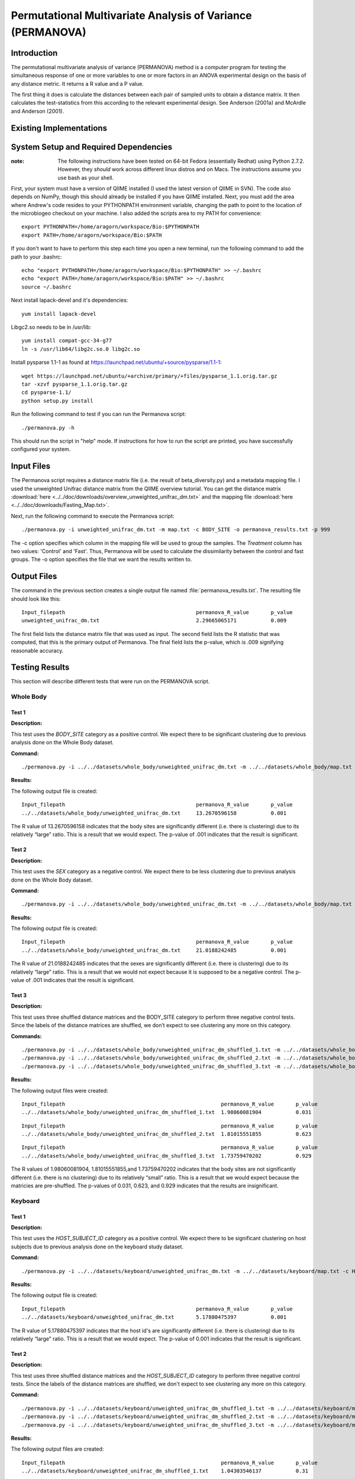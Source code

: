 ===========================================================
Permutational Multivariate Analysis of Variance (PERMANOVA)
===========================================================


Introduction
------------

The permutational multivariate analysis of variance (PERMANOVA) method is a computer program for testing 
the simultaneous response of one or more variables to one or more factors in an ANOVA experimental design
on the basis of any distance metric. It returns a R value and a P value.

The first thing it does is calculate the distances between each pair of sampled units to obtain a distance matrix.
It then calculates the test-statistics from this according to the relevant experimental design.
See Anderson (2001a) and McArdle and Anderson (2001).


Existing Implementations
------------------------



System Setup and Required Dependencies
--------------------------------------

:note: The following instructions have been tested on 64-bit Fedora (essentially Redhat) using Python 2.7.2. However, they `should` work across different linux distros and on Macs. The instructions assume you use bash as your shell.

First, your system must have a version of QIIME installed (I used the latest
version of QIIME in SVN). The code also depends on NumPy, though this should
already be installed if you have QIIME installed. Next, you must add the area
where Andrew's code resides to your PYTHONPATH environment variable, changing
the path to point to the location of the microbiogeo checkout on your machine. I
also added the scripts area to my PATH for convenience: ::

    export PYTHONPATH=/home/aragorn/workspace/Bio:$PYTHONPATH
    export PATH=/home/aragorn/workspace/Bio:$PATH

If you don't want to have to perform this step each time you open a new
terminal, run the following command to add the path to your .bashrc: ::

    echo "export PYTHONPATH=/home/aragorn/workspace/Bio:$PYTHONPATH" >> ~/.bashrc
    echo "export PATH=/home/aragorn/workspace/Bio:$PATH" >> ~/.bashrc
    source ~/.bashrc

Next install lapack-devel and it's dependencies: ::

	yum install lapack-devel 

Libgc2.so needs to be in /usr/lib: ::

	yum install compat-gcc-34-g77
	ln -s /usr/lib64/libg2c.so.0 libg2c.so

Install pysparse 1.1-1 as found at https://launchpad.net/ubuntu/+source/pysparse/1.1-1: ::

	wget https://launchpad.net/ubuntu/+archive/primary/+files/pysparse_1.1.orig.tar.gz
	tar -xzvf pysparse_1.1.orig.tar.gz 
	cd pysparse-1.1/
	python setup.py install
	

Run the following command to test if you can run the Permanova script: ::

    ./permanova.py -h

This should run the script in "help" mode. If instructions for how to run the
script are printed, you have successfully configured your system.

Input Files
-----------
The Permanova script requires a distance matrix file (i.e. the result of
beta_diversity.py) and a metadata mapping file. I used the unweighted Unifrac
distance matrix from the QIIME overview tutorial. You can get the distance
matrix :download:`here <../../doc/downloads/overview_unweighted_unifrac_dm.txt>` and
the mapping file :download:`here <../../doc/downloads/Fasting_Map.txt>`.

Next, run the following command to execute the Permanova script: ::

	./permanova.py -i unweighted_unifrac_dm.txt -m map.txt -c BODY_SITE -o permanova_results.txt -p 999

The -c option specifies which column in the mapping file will be used to group
the samples. The `Treatment` column has two values: 'Control' and 'Fast'. Thus,
Permanova will be used to calculate the dissimilarity between the control and fast
groups. The -o option specifies the file that we want the results written to.

Output Files
------------
The command in the previous section creates a single output file named
:file:`permanova_results.txt`. The resulting file should look like this: ::

	Input_filepath						permanova_R_value	p_value
	unweighted_unifrac_dm.txt                       	2.29665065171		0.009
	
The first field lists the distance matrix file that was used as input. The
second field lists the R statistic that was computed, that this is the
primary output of Permanova. The final field lists the p-value, which is .009 
signifying reasonable accuracy.

Testing Results
---------------
This section will describe different tests that were run on the PERMANOVA script.

Whole Body
^^^^^^^^^^
Test 1
~~~~~~
**Description:**

This test uses the `BODY_SITE` category as a positive control.
We expect there to be significant clustering due to previous analysis done on
the Whole Body dataset.

**Command:** ::

	./permanova.py -i ../../datasets/whole_body/unweighted_unifrac_dm.txt -m ../../datasets/whole_body/map.txt -c BODY_SITE -o permanova_results.txt -p 999

**Results:**

The following output file is created: ::

	Input_filepath						permanova_R_value	p_value
	../../datasets/whole_body/unweighted_unifrac_dm.txt	13.2670596158		0.001
	
The R value of 13.2670596158 indicates that the body sites are significantly different (i.e. there is clustering) due to its 
relatively “large” ratio. This is a result that we would expect. The p-value of .001 indicates that the 
result is significant.

Test 2
~~~~~~
**Description:**

This test uses the `SEX` category as a negative control.
We expect there to be less clustering due to previous analysis done on
the Whole Body dataset.

**Command:** ::

	./permanova.py -i ../../datasets/whole_body/unweighted_unifrac_dm.txt -m ../../datasets/whole_body/map.txt -c SEX -o permanova_results.txt -p 999

**Results:**

The following output file is created: ::

	Input_filepath						permanova_R_value	p_value
	../../datasets/whole_body/unweighted_unifrac_dm.txt	21.0188242485		0.001
	
The R value of 21.0188242485 indicates that the sexes are significantly different (i.e. there is clustering) due to its 
relatively “large” ratio. This is a result that we would not expect because it is supposed to be a negative control. The p-value of .001 indicates that the 
result is significant.

Test 3
~~~~~~
**Description:**

This test uses three shuffled distance matrices and the BODY_SITE category to perform three negative control 
tests. Since the labels of the distance matrices are shuffled, we don’t expect to see clustering any more on 
this category.

**Commands:** ::

	./permanova.py -i ../../datasets/whole_body/unweighted_unifrac_dm_shuffled_1.txt -m ../../datasets/whole_body/map.txt -c BODY_SITE -o permanova_results.txt -p 999
	./permanova.py -i ../../datasets/whole_body/unweighted_unifrac_dm_shuffled_2.txt -m ../../datasets/whole_body/map.txt -c BODY_SITE -o permanova_results.txt -p 999
	./permanova.py -i ../../datasets/whole_body/unweighted_unifrac_dm_shuffled_3.txt -m ../../datasets/whole_body/map.txt -c BODY_SITE -o permanova_results.txt -p 999

**Results:**

The following output files were created: ::

	Input_filepath							permanova_R_value	p_value
	../../datasets/whole_body/unweighted_unifrac_dm_shuffled_1.txt	1.98060081904		0.031

::
	
	Input_filepath							permanova_R_value	p_value
	../../datasets/whole_body/unweighted_unifrac_dm_shuffled_2.txt	1.81015551855		0.623

::
		
	Input_filepath							permanova_R_value	p_value
	../../datasets/whole_body/unweighted_unifrac_dm_shuffled_3.txt	1.73759470202		0.929
	
The R values of 1.98060081904, 1.81015551855,and 1.73759470202 indicates that the body sites are not significantly different (i.e. there is no clustering) due to its 
relatively “small” ratio. This is a result that we would expect because the matricies are pre-shuffled. The p-values of 0.031, 0.623, and 0.929 indicates that the 
results are insignificant.

Keyboard
^^^^^^^^
Test 1
~~~~~~
**Description:**

This test uses the `HOST_SUBJECT_ID` category as a positive control. We expect
there to be significant clustering on host subjects due to previous analysis
done on the keyboard study dataset.

**Command:** ::

    ./permanova.py -i ../../datasets/keyboard/unweighted_unifrac_dm.txt -m ../../datasets/keyboard/map.txt -c HOST_SUBJECT_ID -o permanova_results.txt -p 999

**Results:**

The following output file is created: ::

        Input_filepath                                          permanova_R_value       p_value
        ../../datasets/keyboard/unweighted_unifrac_dm.txt       5.17880475397           0.001
	
The R value of 5.17880475397 indicates that the host id's are significantly different (i.e. there is clustering) due to its 
relatively “large” ratio. This is a result that we would expect. The p-value of 0.001 indicates that the 
result is significant.

Test 2
~~~~~~
**Description:**

This test uses three shuffled distance matrices and the `HOST_SUBJECT_ID`
category to perform three negative control tests. Since the labels of the
distance matrices are shuffled, we don't expect to see clustering any more on
this category.

**Command:** ::

    ./permanova.py -i ../../datasets/keyboard/unweighted_unifrac_dm_shuffled_1.txt -m ../../datasets/keyboard/map.txt -c HOST_SUBJECT_ID -o permanova_results_1.txt -p 999
    ./permanova.py -i ../../datasets/keyboard/unweighted_unifrac_dm_shuffled_2.txt -m ../../datasets/keyboard/map.txt -c HOST_SUBJECT_ID -o permanova_results_2.txt -p 999
    ./permanova.py -i ../../datasets/keyboard/unweighted_unifrac_dm_shuffled_3.txt -m ../../datasets/keyboard/map.txt -c HOST_SUBJECT_ID -o permanova_results_3.txt -p 999

**Results:**

The following output files are created: ::

        Input_filepath                                                  permanova_R_value       p_value
        ../../datasets/keyboard/unweighted_unifrac_dm_shuffled_1.txt    1.04303546137           0.31

::

        Input_filepath                                                  permanova_R_value       p_value
        ../../datasets/keyboard/unweighted_unifrac_dm_shuffled_2.txt    1.03699740907           0.317

::

        Input_filepath                                                  permanova_R_value       p_value
        ../../datasets/keyboard/unweighted_unifrac_dm_shuffled_3.txt    0.959082333436          0.648
	
The R values of 1.04303546137, 1.03699740907, and 0.959082333436 indicates that the shuffled host id's are not significantly different (i.e. there is no clustering) due to its 
relatively “small” ratio. This is a result that we would expect. The p-value of 0.31, 0.317, 0.648 and indicates that the 
result are insignificant.

Glen Canyon
^^^^^^^^^^^

Test 1
~~~~~~
**Description:**

This test uses the `CurrentlyWet` category as a positive control. We expect
there to be significant clustering on this category due to previous analysis
done on the Glen Canyon dataset.

**Command:** ::

    ./permanova.py -i ../../datasets/glen_canyon/unweighted_unifrac_dm.txt -m ../../datasets/glen_canyon/map_25Jan2012.txt -c CurrentlyWet -o permanova_results.txt -p 999

**Results:**

The following output file is created: ::

        Input_filepath                                          permanova_R_value       p_value
        ../../datasets/glen_canyon/unweighted_unifrac_dm.txt    29.2130439798           0.001
	
The R value of 29.2130439798 indicates that there is significant clustering based on whether it is CurrentlyWet, we can tell due to its 
relatively “large” ratio. This is a result that we would expect from previous experments. The p-value of 0.001 indicates that the 
result is significant.

Test 2
~~~~~~
**Description:**

This test uses three shuffled distance matrices and the `CurrentlyWet`
category to perform three negative control tests. Since the labels of the
distance matrices are shuffled, we don't expect to see clustering any more on
this category.

**Command:** ::

    ./permanova.py -i ../../datasets/glen_canyon/unweighted_unifrac_dm_shuffled_1.txt -m ../../datasets/glen_canyon/map_25Jan2012.txt -c CurrentlyWet -o permanova_results.txt -p 999
    ./permanova.py -i ../../datasets/glen_canyon/unweighted_unifrac_dm_shuffled_2.txt -m ../../datasets/glen_canyon/map_25Jan2012.txt -c CurrentlyWet -o permanova_results.txt -p 999
    ./permanova.py -i ../../datasets/glen_canyon/unweighted_unifrac_dm_shuffled_3.txt -m ../../datasets/glen_canyon/map_25Jan2012.txt -c CurrentlyWet -o permanova_results.txt -p 999

**Results:**

The following output files are created: ::

        Input_filepath                                                  permanova_R_value       p_value
        ../../datasets/glen_canyon/unweighted_unifrac_dm_shuffled_1.txt 2.03268471405           0.332

::

        Input_filepath                                                  permanova_R_value       p_value
        ../../datasets/glen_canyon/unweighted_unifrac_dm_shuffled_2.txt 1.91859583429           0.448

::

        Input_filepath                                                  permanova_R_value       p_value
        ../../datasets/glen_canyon/unweighted_unifrac_dm_shuffled_3.txt 1.68346774545           0.902
	
The R value of 2.03268471405, 1.91859583429, and 1.68346774545 indicates that the results when CurrentlyWet is shuffled are not significantly different (i.e. there is no clustering) due to its 
relatively “small” ratio. This is a result that we would expect. The p-values of 0.332, 0.448, and 0.902 indicates that the 
results are insignificant.

References
----------
.. _permanovaref1:

[1] www.stat.auckland.ac.nz/~mja/prog/PERMANOVA_UserNotes.pdf

